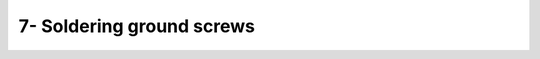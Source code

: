 *************************************************
7- Soldering ground screws
*************************************************

.. raw:: html
    <body class="theme-default aui-theme-default">
        <div id="page">
            <div id="main" class="aui-page-panel">
                <div id="main-header">
                  <h1 id="title-heading" class="pagetitle">
                                                <span id="title-text">
                        7- Soldering ground screws
                        </span>
                    </h1>
                </div>

                <div id="content" class="view">
                    <div class="page-metadata">
                    Created by <span class='author'> Jakob Voigts</span> on Jan 08, 2014
                        </div>
                    <div id="main-content" class="wiki-content group">
                    <p>Solder a length of wire (we use stainless steel) to a mill-max connector, or any type of connector that fits into your drive's ground connector. We recommend using insulated wire to make it easier to ensure that there is no skin contact to the ground later, and to make it easier to embed the wire into the dental cement around the drive base (thin wires are more likely to work their way out of the cement before it fully cures). The length of the ground wire depends on the desired location and layout of the drive.</p><p>Solder the free end of the wire to the top of the ground screw. Use an appropriate stainless steel flux and use the same precautions as when <a href="2---Assembling-the-spring_950317.html" data-linked-resource-id="950317" data-linked-resource-version="4" data-linked-resource-type="page">soldering the spring</a>. The easiest method is to solder to one half of the top of the screw head, so that the slot for the screwdriver remains open. Alternatively, the wire can be wrapped around teh screw just under the head and soldered there, but this method brings a risk of accidentally filling the threads of the screw with solder.</p><p>Meticulously clean the screw of remaining flux with ethanol and/or acetone, and sterilize the screw before the implant.</p><p> </p>
                    </div>
                </div>             </div>
        </div>     </body>
